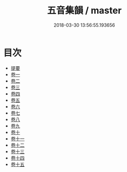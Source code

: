 #+TITLE: 五音集韻 / master
#+DATE: 2018-03-30 13:56:55.193656
* 目次
 - [[file:KR1j0064_000.txt::000-1b][提要]]
 - [[file:KR1j0064_001.txt::001-1a][卷一]]
 - [[file:KR1j0064_002.txt::002-1a][卷二]]
 - [[file:KR1j0064_003.txt::003-1a][卷三]]
 - [[file:KR1j0064_004.txt::004-1a][卷四]]
 - [[file:KR1j0064_005.txt::005-1a][卷五]]
 - [[file:KR1j0064_006.txt::006-1a][卷六]]
 - [[file:KR1j0064_007.txt::007-1a][卷七]]
 - [[file:KR1j0064_008.txt::008-1a][卷八]]
 - [[file:KR1j0064_009.txt::009-1a][卷九]]
 - [[file:KR1j0064_010.txt::010-1a][卷十]]
 - [[file:KR1j0064_011.txt::011-1a][卷十一]]
 - [[file:KR1j0064_012.txt::012-1a][卷十二]]
 - [[file:KR1j0064_013.txt::013-1a][卷十三]]
 - [[file:KR1j0064_014.txt::014-1a][卷十四]]
 - [[file:KR1j0064_015.txt::015-1a][卷十五]]
